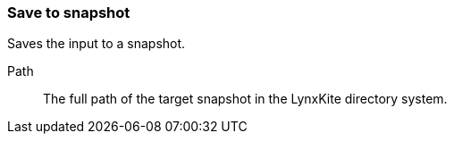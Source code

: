 ### Save to snapshot

Saves the input to a snapshot.

====
[[path]] Path::
The full path of the target snapshot in the LynxKite directory system.
====
